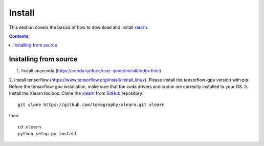 =======
Install
=======

This section covers the basics of how to download and install 
`xlearn <https://github.com/tomography/xlearn>`_.

.. contents:: Contents:
   :local:


Installing from source
======================

1. Install anaconda (https://conda.io/docs/user-guide/install/index.html)

2. Install tensorflow (https://www.tensorflow.org/install/install_linux). Please install the tensorflow-gpu version with
pip. Before the tensorflow-gpu installation, make sure that the cuda drivers and cudnn are correctly installed to your OS.
3. Install the Xlearn toolbox:
Clone the `xlearn <https://github.com/tomography/xlearn>`_
from `GitHub <https://github.com>`_ repository::

    git clone https://github.com/tomography/xlearn.git xlearn

then::

    cd xlearn
    python setup.py install
    
